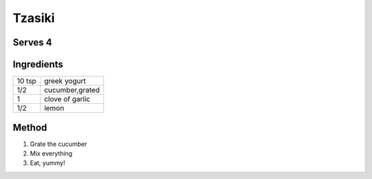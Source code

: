 Tzasiki
============

Serves 4
--------


Ingredients
------------

====== ============================
10 tsp  greek yogurt
1/2     cucumber,grated
1       clove of garlic
1/2      lemon
====== ============================


Method
-------

1. Grate the cucumber
2. Mix everything
3. Eat, yummy!
